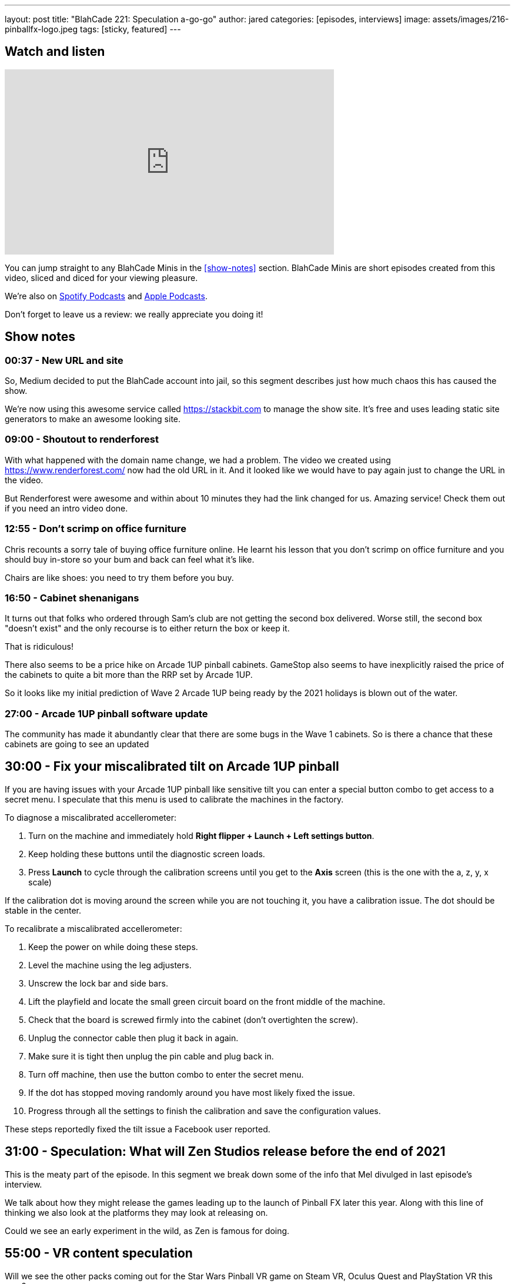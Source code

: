 ---
layout: post
title:  "BlahCade 221: Speculation a-go-go"
author: jared
categories: [episodes, interviews]
image: assets/images/216-pinballfx-logo.jpeg
tags: [sticky, featured]
---



== Watch and listen

video::Bw5NaKAjY6A[youtube, width=560, height=315]

You can jump straight to any BlahCade Minis in the <<show-notes>> section.
BlahCade Minis are short episodes created from this video, sliced and diced for your viewing pleasure.

++++

++++

We’re also on https://open.spotify.com/show/4YA3cs49xLqcNGhFdXUCQj[Spotify Podcasts] and https://podcasts.apple.com/au/podcast/blahcade-podcast/id1039748922[Apple Podcasts]. 

Don't forget to leave us a review: we really appreciate you doing it!

== Show notes

=== 00:37 - New URL and site

So, Medium decided to put the BlahCade account into jail, so this segment describes just how much chaos this has caused the show.

We're now using this awesome service called https://stackbit.com[^] to manage the show site. 
It's free and uses leading static site generators to make an awesome looking site.

=== 09:00 - Shoutout to renderforest

With what happened with the domain name change, we had a problem. 
The video we created using https://www.renderforest.com/[^] now had the old URL in it. 
And it looked like we would have to pay again just to change the URL in the video.

But Renderforest were awesome and within about 10 minutes they had the link changed for us. 
Amazing service!
Check them out if you need an intro video done.

=== 12:55 - Don't scrimp on office furniture

Chris recounts a sorry tale of buying office furniture online. 
He learnt his lesson that you don't scrimp on office furniture and you should buy in-store so your bum and back can feel what it's like. 

Chairs are like shoes: you need to try them before you buy.

=== 16:50 - Cabinet shenanigans

It turns out that folks who ordered through Sam's club are not getting the second box delivered. 
Worse still, the second box "doesn't exist" and the only recourse is to either return the box or keep it.

That is ridiculous!

There also seems to be a price hike on Arcade 1UP pinball cabinets.
GameStop also seems to have inexplicitly raised the price of the cabinets to quite a bit more than the RRP set by Arcade 1UP.

So it looks like my initial prediction of Wave 2 Arcade 1UP being ready by the 2021 holidays is blown out of the water. 

=== 27:00 - Arcade 1UP pinball software update

The community has made it abundantly clear that there are some bugs in the Wave 1 cabinets. 
So is there a chance that these cabinets are going to see an updated 

== 30:00 - Fix your miscalibrated tilt on Arcade 1UP pinball

If you are having issues with your Arcade 1UP pinball like sensitive tilt you can enter a special button combo to get access to a secret menu. I speculate that this menu is used to calibrate the machines in the factory.

To diagnose a miscalibrated accellerometer:

. Turn on the machine and immediately hold *Right flipper + Launch + Left settings button*.

. Keep holding these buttons until the diagnostic screen loads.

. Press *Launch* to cycle through the calibration screens until you get to the *Axis* screen (this is the one with the a, z, y, x scale)

If the calibration dot is moving around the screen while you are not touching it, you have a calibration issue.
The dot should be stable in the center.

To recalibrate a miscalibrated accellerometer:

. Keep the power on while doing these steps.

. Level the machine using the leg adjusters.

. Unscrew the lock bar and side bars.

. Lift the playfield and locate the small green circuit board on the front middle of the machine.

. Check that the board is screwed firmly into the cabinet (don't overtighten the screw).

. Unplug the connector cable then plug it back in again.

. Make sure it is tight then unplug the pin cable and plug back in. 

. Turn off machine, then use the button combo to enter the secret menu. 

. If the dot has stopped moving randomly around you have most likely fixed the issue.

. Progress through all the settings to finish the calibration and save the configuration values. 

These steps reportedly fixed the tilt issue a Facebook user reported. 

== 31:00 - Speculation: What will Zen Studios release before the end of 2021

This is the meaty part of the episode.
In this segment we break down some of the info that Mel divulged in last episode's interview.

We talk about how they might release the games leading up to the launch of Pinball FX later this year.
Along with this line of thinking we also look at the platforms they may look at releasing on.

Could we see an early experiment in the wild, as Zen is famous for doing.

== 55:00 - VR content speculation

Will we see the other packs coming out for the Star Wars Pinball VR game on Steam VR, Oculus Quest and PlayStation VR this year?

Remember that the licensors see VR as a totally different platform, so there is no "click of the fingers" switch like there is in Zaccaria Pinball.

With this in mind, could we see a Marvel Pinball VR release _as well as_ a Marvel Pinball Switch version as part of a release campaign?

== Thanks for listening

Thanks for watching or listening to this episode: we hope you enjoyed it.

If you liked the episode, please consider leaving a review about the show on https://podcasts.apple.com/au/podcast/blahcade-podcast/id1039748922[Apple Podcasts]. 
Reviews matter, and we appreciate the time you invest in writing them.

https://www.blahcadepinball.com/support-the-show.html[Say thanks^]:: If you want to say thanks for this episode, click the link to learn about more ways you can help the show.

https://www.blahcadepinball.com/backglass.html[Cabinet backbox art]:: If you want to make your digital pinball cabinet look amazing, why not use some of our free backglass images in your build.
